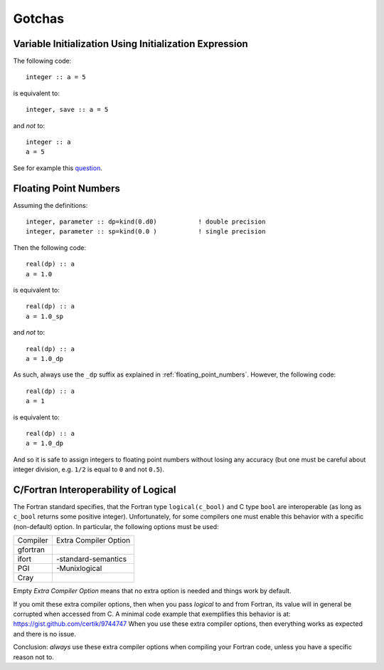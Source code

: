 Gotchas
=======

.. highlight:: fortran

Variable Initialization Using Initialization Expression
-------------------------------------------------------

The following code::

    integer :: a = 5

is equivalent to::

    integer, save :: a = 5

and *not* to::

    integer :: a
    a = 5

See for example this `question <http://stackoverflow.com/questions/3352741/fortran-assignment-on-declaration-and-save-attribute-gotcha>`_.

.. _floating_point_numbers_gotcha:

Floating Point Numbers
----------------------

Assuming the definitions::

    integer, parameter :: dp=kind(0.d0)           ! double precision
    integer, parameter :: sp=kind(0.0 )           ! single precision

Then the following code::

    real(dp) :: a
    a = 1.0

is equivalent to::

    real(dp) :: a
    a = 1.0_sp

and *not* to::

    real(dp) :: a
    a = 1.0_dp

As such, always use the ``_dp`` suffix as explained in
:ref:`floating_point_numbers`. However, the following code::

    real(dp) :: a
    a = 1

is equivalent to::

    real(dp) :: a
    a = 1.0_dp

And so it is safe to assign integers to floating point numbers without losing
any accuracy (but one must be careful about integer division, e.g.  ``1/2`` is
equal to ``0`` and not ``0.5``).

C/Fortran Interoperability of Logical
-------------------------------------

The Fortran standard specifies, that the Fortran type ``logical(c_bool)`` and C
type ``bool`` are interoperable (as long as ``c_bool`` returns some positive
integer). Unfortunately, for some compilers one must enable this behavior with
a specific (non-default) option. In particular, the following options must be
used:

+-----------+-----------------------+
| Compiler  | Extra Compiler Option |
+-----------+-----------------------+
| gfortran  |                       |
+-----------+-----------------------+
| ifort     | -standard-semantics   |
+-----------+-----------------------+
| PGI       | -Munixlogical         |
+-----------+-----------------------+
| Cray      |                       |
+-----------+-----------------------+

Empty `Extra Compiler Option` means that no extra option is needed and things
work by default.

If you omit these extra compiler options, then when you pass `logical` to and
from Fortran, its value will in general be corrupted when accessed from C. A
minimal code example that exemplifies this behavior is at:
https://gist.github.com/certik/9744747
When you use these extra compiler options, then everything works as expected
and there is no issue.

Conclusion: *always* use these extra compiler options when compiling your
Fortran code, unless you have a specific reason not to.
